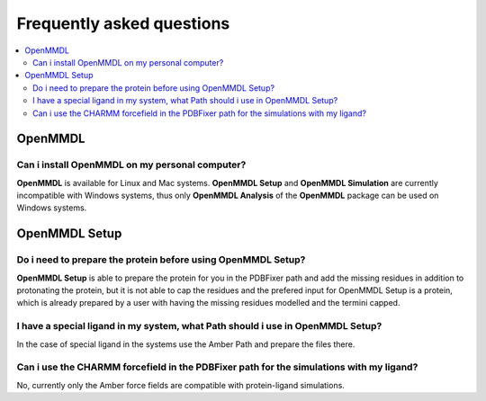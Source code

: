 Frequently asked questions
==========================

.. contents::
   :local:

..


OpenMMDL
------------------------------------

Can i install OpenMMDL on my personal computer?
~~~~~~~~~~~~~~~~~~~~~~~~~~~~~~~~~~~~~~~~~~

**OpenMMDL** is available for Linux and Mac systems. **OpenMMDL Setup** and **OpenMMDL Simulation** are currently incompatible with Windows systems, thus only **OpenMMDL Analysis** of the **OpenMMDL** package can be used on Windows systems.


OpenMMDL Setup
------------------------------------

Do i need to prepare the protein before using OpenMMDL Setup?
~~~~~~~~~~~~~~~~~~~~~~~~~~~~~~~~~~~~~~~~~~
**OpenMMDL Setup** is able to prepare the protein for you in the PDBFixer path and add the missing residues in addition to protonating the protein, but it is not able to cap the residues and the prefered input for OpenMMDL Setup is a protein, which is already prepared by a user with having the missing residues modelled and the termini capped.

I have a special ligand in my system, what Path should i use in OpenMMDL Setup?
~~~~~~~~~~~~~~~~~~~~~~~~~~~~~~~~~~~~~~~~~~
In the case of special ligand in the systems use the Amber Path and prepare the files there.

Can i use the CHARMM forcefield in the PDBFixer path for the simulations with my ligand?
~~~~~~~~~~~~~~~~~~~~~~~~~~~~~~~~~~~~~~~~~~
No, currently only the Amber force fields are compatible with protein-ligand simulations.


